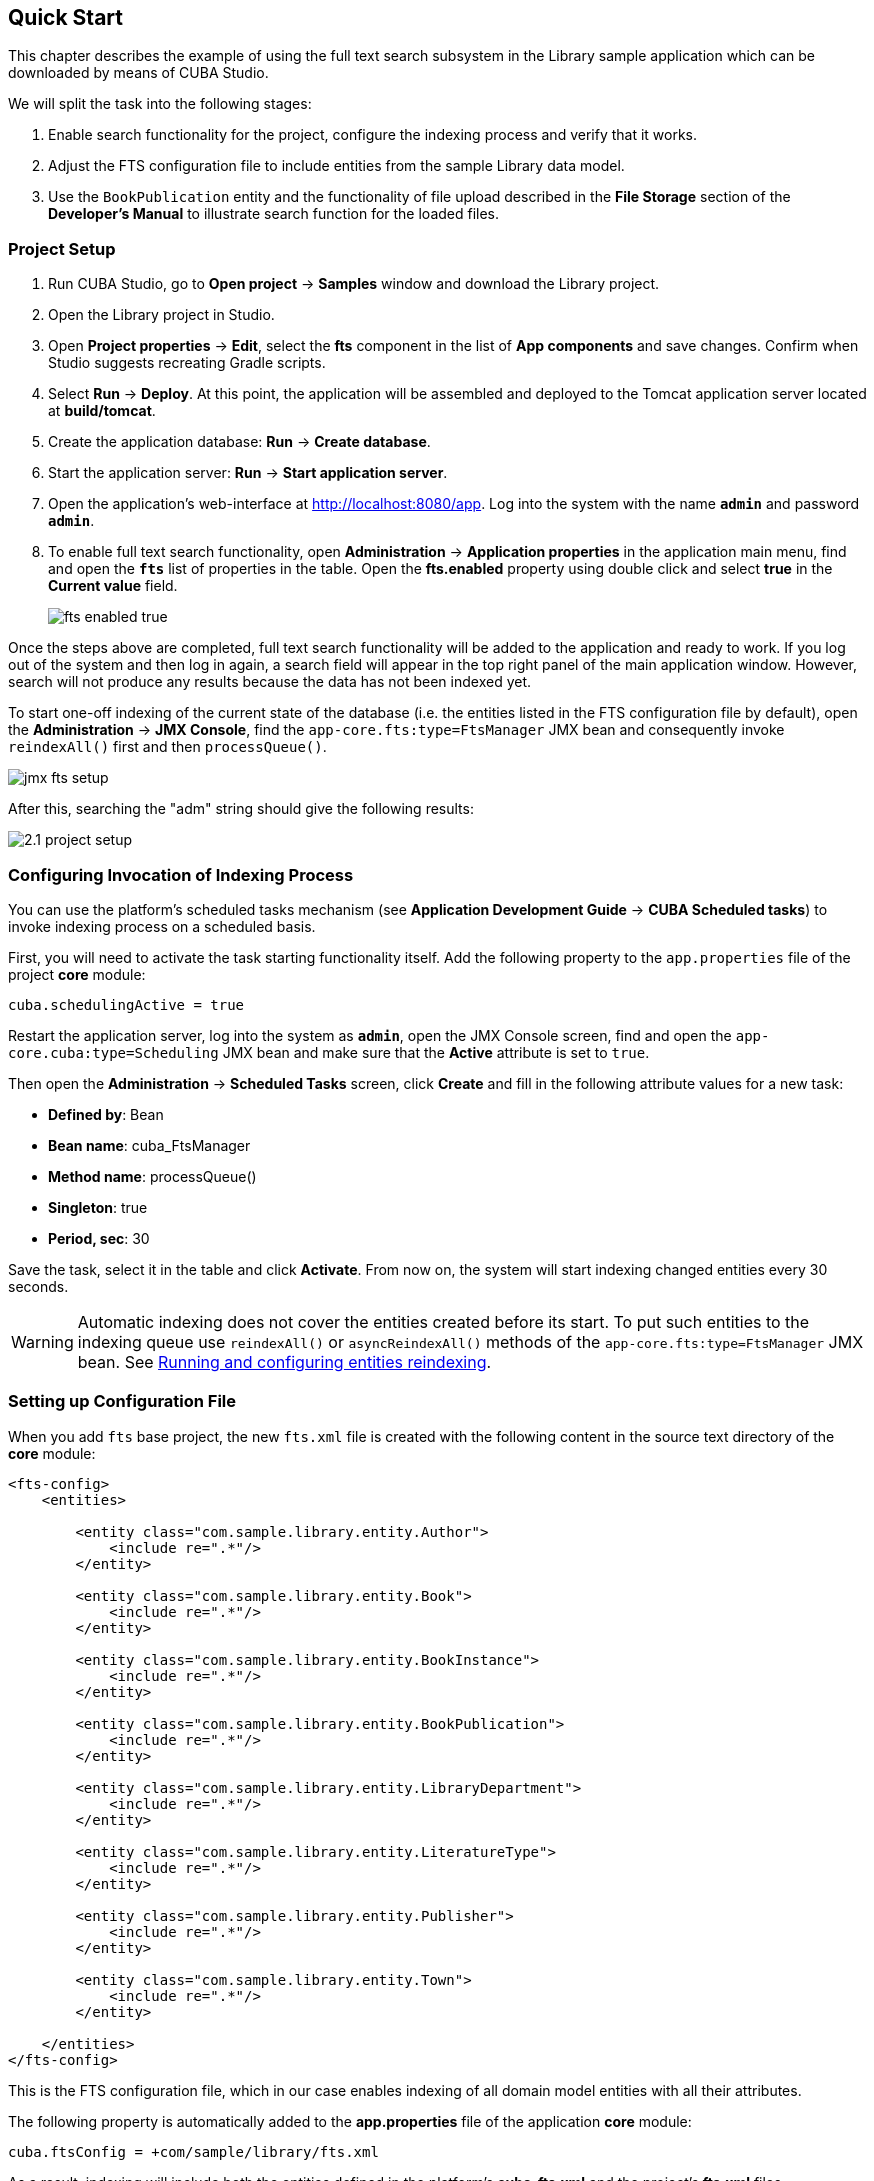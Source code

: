 [[quick_start]]
== Quick Start

This chapter describes the example of using the full text search subsystem in the Library sample application which can be downloaded by means of CUBA Studio.

We will split the task into the following stages:

. Enable search functionality for the project, configure the indexing process and verify that it works.
. Adjust the FTS configuration file to include entities from the sample Library data model.
. Use the `BookPublication` entity and the functionality of file upload described in the *File Storage* section of the *Developer's Manual* to illustrate search function for the loaded files.

[[qs_project_setup]]
=== Project Setup

. Run CUBA Studio, go to *Open project* -> *Samples* window and download the Library project.

. Open the Library project in Studio.

. Open *Project properties* -> *Edit*, select the *fts* component in the list of *App components* and save changes. Confirm when Studio suggests recreating Gradle scripts.

. Select *Run* -> *Deploy*. At this point, the application will be assembled and deployed to the Tomcat application server located at *build/tomcat*.

. Create the application database: *Run* -> *Create database*.

. Start the application server: *Run* -> *Start application server*.

. Open the application's web-interface at http://localhost:8080/app[http://localhost:8080/app]. Log into the system with the name *`admin`* and password *`admin`*.

. To enable full text search functionality, open *Administration* -> *Application properties* in the application main menu, find and open the *`fts`* list of properties in the table. Open the *fts.enabled* property using double click and select *true* in the *Current value* field.
+
image::fts_enabled_true.png[align="center"]

Once the steps above are completed, full text search functionality will be added to the application and ready to work. If you log out of the system and then log in again, a search field will appear in the top right panel of the main application window. However, search will not produce any results because the data has not been indexed yet.

To start one-off indexing of the current state of the database (i.e. the entities listed in the FTS configuration file by default), open the *Administration* -> *JMX Console*, find the `app-core.fts:type=FtsManager` JMX bean and consequently invoke `reindexAll()` first and then `processQueue()`.

image::jmx_fts_setup.png[align="center"]

After this, searching the "adm" string should give the following results:

image::2.1_project_setup.png[align="center"]

[[qs_indexing]]
=== Configuring Invocation of Indexing Process

You can use the platform's scheduled tasks mechanism (see *Application Development Guide* -> *CUBA Scheduled tasks*) to invoke indexing process on a scheduled basis.

First, you will need to activate the task starting functionality itself. Add the following property to the `app.properties` file of the project *core* module:

[source, properties]
----
cuba.schedulingActive = true
----

Restart the application server, log into the system as *`admin`*, open the JMX Console screen, find and open the `app-core.cuba:type=Scheduling` JMX bean and make sure that the *Active* attribute is set to `true`.

Then open the *Administration* -> *Scheduled Tasks* screen, click *Create* and fill in the following attribute values for a new task:

* *Defined by*: Bean
* *Bean name*: cuba_FtsManager
* *Method name*: processQueue()
* *Singleton*: true
* *Period, sec*: 30

Save the task, select it in the table and click *Activate*. From now on, the system will start indexing changed entities every 30 seconds.

[WARNING]
====
Automatic indexing does not cover the entities created before its start. To put such entities to the indexing queue use `reindexAll()` or `asyncReindexAll()` methods of the `app-core.fts:type=FtsManager` JMX bean. See <<reindex>>.
====

[[qs_conf]]
=== Setting up Configuration File

When you add  `fts` base project, the new `fts.xml` file is created with the following content
 in the source text directory of the *core* module:

[source, xml]
----
<fts-config>
    <entities>

        <entity class="com.sample.library.entity.Author">
            <include re=".*"/>
        </entity>

        <entity class="com.sample.library.entity.Book">
            <include re=".*"/>
        </entity>

        <entity class="com.sample.library.entity.BookInstance">
            <include re=".*"/>
        </entity>

        <entity class="com.sample.library.entity.BookPublication">
            <include re=".*"/>
        </entity>

        <entity class="com.sample.library.entity.LibraryDepartment">
            <include re=".*"/>
        </entity>

        <entity class="com.sample.library.entity.LiteratureType">
            <include re=".*"/>
        </entity>

        <entity class="com.sample.library.entity.Publisher">
            <include re=".*"/>
        </entity>

        <entity class="com.sample.library.entity.Town">
            <include re=".*"/>
        </entity>

    </entities>
</fts-config>
----

This is the FTS configuration file, which in our case enables indexing of all domain model entities with all their attributes.

The following property is automatically added to the *app.properties* file of the application
*core* module:

[source, properties]
----
cuba.ftsConfig = +com/sample/library/fts.xml
----

As a result, indexing will include both the entities defined in the platform's *cuba-fts.xml* and the project's *fts.xml* files.

Restart the application server. From now on, full text search should work for all entities of the application model as well as entities of the platform security subsystem: `Role`, `Group`, `User`.

[[qs_search_files]]
=== Uploaded Files Content Search
Now we need to provide the possibility of file upload for each book publication and to add uploaded files to the `BookPublication` browse screen.

Let us customize `BookPublication` entity. Firstly we add a new `file` attribute which is a many-to-one ASSOCIATION to `FileDescriptor` entity. `FileDescriptor` is the descriptor of the uploaded file (not to be confused with `java.io.FileDescriptor`) that enables referencing the file from the data model objects. When saving the changes, select all screens and related views suggested by the Studio to append new attribute.

image::book_publication_new_attribute.png[align="center"]

Generate new DB scripts, update database and restart application server. If DB is recreated, full text search becomes disabled by default. Check the *Value* checkbox again in *JMX Console*, reindex all files, process indexing queue, log out and log in back.

As far as we have added the new attribute, the table of publications on `BookPublication` browser screen now contains one more column: *File*. To fill it in, open any line for editing, upload a text file using the new upload field and click OK. By default CUBA supports `RTF`, `TXT`, `DOC`, `DOCX`, `XLS`, `XSLX`, `ODT`, `ODS`, and `PDF` file formats.

image::book_publication_file_is_not.png[align="center"]

New files appeared in the table. The appearance of new column can be adjusted.

image::book_publication_files_uploaded.png[align="center"]

Open the *JMX Console* screen, open the `app-core.fts:type=FtsManager` JMX bean and invoke sequentially `reindexAll()` and `processQueue()` to re-index the existing instances in the database and files according to the new search configuration. All new and changed data will be indexed automatically with a delay depending on the scheduled task interval, i.e. not longer than 30 seconds.

As a result, *Full text search* will now output all the entries including external files contents.

image::book_publication_fts_result.png[align="center"]

*Full text search* can be used combined with generic filters. You can add one FTS condition to any number of filter conditions:

image::book_publication_fts_filter.png[align="center"]

When used in Application/Search Folders, the folder can define hidden regular conditions and declare the FTS condition which is the only visible to the user:

image::fts_search_folder.png[align="center"]

As a result, the search folder will look like the following:

image::fts_search_folder_result.png[align="center"]

You can find more information on `Filter`, `FileStorageAPI` and `FileDescriptor` in corresponding chapters of the main manual.

[[reindex]]
=== Running and configuring entities reindexing

If full text search was added to the project when some data is already added to the database, then this data sould be indexed. You can add entities to the indexing queue with methods of `app-core.fts:type=FtsManager` JMX-bean. A convenient way to invoke JMX-bean method is *JMX Console* screen of *Administration* menu.

JMX-bean `app-core.fts:type=FtsManager` provides two methods for adding entities to the indexing queue:

 * `reindexAll()` - synchronously adds entities described in FTS config to the indexing queue. In case of large amounts of data this process can take a lot of time, so using the `asyncReindexAll()` is recommended.

 * `asyncReindexAll()` - entities are added to the indexing queue asynchronously in batches with the `FtsManager.reindexNextBatch()` method. The batch size is defined by the <<chapter2.adoc#fts.reindexBatchSize,fts.reindexBatchSize>> configuration parameter. `FtsManager.reindexNextBatch()` method should be invoked by the scheduled tasks mechanism or by Spring scheduler. Indexing is not performed until indexing queue building is completed.
